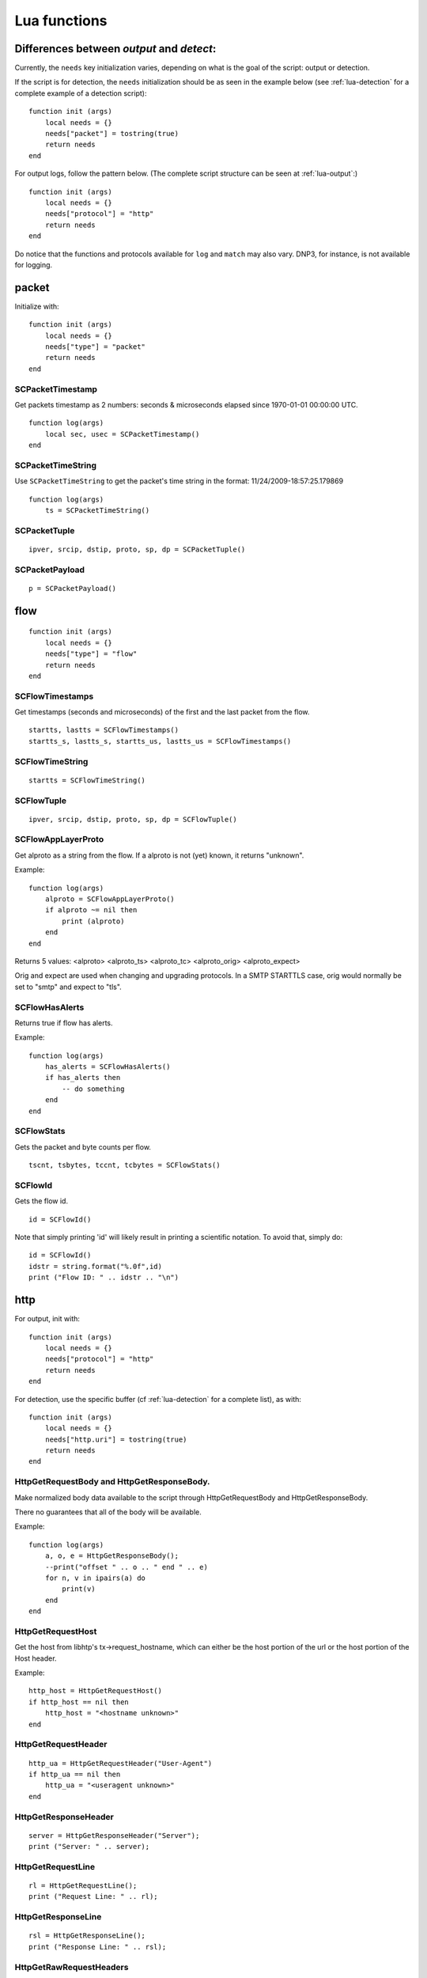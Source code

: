 .. _lua-functions:

Lua functions
=============

Differences between `output` and `detect`:
------------------------------------------

Currently, the ``needs`` key initialization varies, depending on what is the goal of the script: output or detection.

If the script is for detection, the ``needs`` initialization should be as seen in the example below (see :ref:`lua-detection` for a complete example of a detection script):

::

  function init (args)
      local needs = {}
      needs["packet"] = tostring(true)
      return needs
  end

For output logs, follow the pattern below. (The complete script structure can be seen at :ref:`lua-output`:)

::

  function init (args)
      local needs = {}
      needs["protocol"] = "http"
      return needs
  end


Do notice that the functions and protocols available for ``log`` and ``match`` may also vary. DNP3, for instance, is not
available for logging.

packet
------

Initialize with:

::

  function init (args)
      local needs = {}
      needs["type"] = "packet"
      return needs
  end

SCPacketTimestamp
~~~~~~~~~~~~~~~~~

Get packets timestamp as 2 numbers: seconds & microseconds elapsed since
1970-01-01 00:00:00 UTC.

::

  function log(args)
      local sec, usec = SCPacketTimestamp()
  end

SCPacketTimeString
~~~~~~~~~~~~~~~~~~

Use ``SCPacketTimeString`` to get the packet's time string in the format:
11/24/2009-18:57:25.179869

::

  function log(args)
      ts = SCPacketTimeString()

SCPacketTuple
~~~~~~~~~~~~~

::

  ipver, srcip, dstip, proto, sp, dp = SCPacketTuple()

SCPacketPayload
~~~~~~~~~~~~~~~

::

  p = SCPacketPayload()

flow
----

::

  function init (args)
      local needs = {}
      needs["type"] = "flow"
      return needs
  end

SCFlowTimestamps
~~~~~~~~~~~~~~~~

Get timestamps (seconds and microseconds) of the first and the last packet from
the flow.

::

  startts, lastts = SCFlowTimestamps()
  startts_s, lastts_s, startts_us, lastts_us = SCFlowTimestamps()

SCFlowTimeString
~~~~~~~~~~~~~~~~

::

  startts = SCFlowTimeString()

SCFlowTuple
~~~~~~~~~~~

::

  ipver, srcip, dstip, proto, sp, dp = SCFlowTuple()

SCFlowAppLayerProto
~~~~~~~~~~~~~~~~~~~

Get alproto as a string from the flow. If a alproto is not (yet) known, it
returns "unknown".

Example:

::

  function log(args)
      alproto = SCFlowAppLayerProto()
      if alproto ~= nil then
          print (alproto)
      end
  end

Returns 5 values: <alproto> <alproto_ts> <alproto_tc> <alproto_orig> <alproto_expect>

Orig and expect are used when changing and upgrading protocols. In a SMTP STARTTLS
case, orig would normally be set to "smtp" and expect to "tls".


SCFlowHasAlerts
~~~~~~~~~~~~~~~

Returns true if flow has alerts.

Example:

::

  function log(args)
      has_alerts = SCFlowHasAlerts()
      if has_alerts then
          -- do something
      end
  end

SCFlowStats
~~~~~~~~~~~

Gets the packet and byte counts per flow.

::

  tscnt, tsbytes, tccnt, tcbytes = SCFlowStats()

SCFlowId
~~~~~~~~

Gets the flow id.

::

    id = SCFlowId()

Note that simply printing 'id' will likely result in printing a scientific
notation. To avoid that, simply do:

::

    id = SCFlowId()
    idstr = string.format("%.0f",id)
    print ("Flow ID: " .. idstr .. "\n")


http
----

For output, init with:

::

  function init (args)
      local needs = {}
      needs["protocol"] = "http"
      return needs
  end

For detection, use the specific buffer (cf :ref:`lua-detection` for a complete list), as with:

::

  function init (args)
      local needs = {}
      needs["http.uri"] = tostring(true)
      return needs
  end

HttpGetRequestBody and HttpGetResponseBody.
~~~~~~~~~~~~~~~~~~~~~~~~~~~~~~~~~~~~~~~~~~~

Make normalized body data available to the script through
HttpGetRequestBody and HttpGetResponseBody.

There no guarantees that all of the body will be available.

Example:

::

  function log(args)
      a, o, e = HttpGetResponseBody();
      --print("offset " .. o .. " end " .. e)
      for n, v in ipairs(a) do
          print(v)
      end
  end

HttpGetRequestHost
~~~~~~~~~~~~~~~~~~

Get the host from libhtp's tx->request_hostname, which can either be
the host portion of the url or the host portion of the Host header.

Example:

::

  http_host = HttpGetRequestHost()
  if http_host == nil then
      http_host = "<hostname unknown>"
  end

HttpGetRequestHeader
~~~~~~~~~~~~~~~~~~~~

::

  http_ua = HttpGetRequestHeader("User-Agent")
  if http_ua == nil then
      http_ua = "<useragent unknown>"
  end

HttpGetResponseHeader
~~~~~~~~~~~~~~~~~~~~~

::

  server = HttpGetResponseHeader("Server");
  print ("Server: " .. server);

HttpGetRequestLine
~~~~~~~~~~~~~~~~~~

::

  rl = HttpGetRequestLine();
  print ("Request Line: " .. rl);

HttpGetResponseLine
~~~~~~~~~~~~~~~~~~~

::

  rsl = HttpGetResponseLine();
  print ("Response Line: " .. rsl);

HttpGetRawRequestHeaders
~~~~~~~~~~~~~~~~~~~~~~~~

::

  rh = HttpGetRawRequestHeaders();
  print ("Raw Request Headers: " .. rh);

HttpGetRawResponseHeaders
~~~~~~~~~~~~~~~~~~~~~~~~~

::

  rh = HttpGetRawResponseHeaders();
  print ("Raw Response Headers: " .. rh);

HttpGetRequestUriRaw
~~~~~~~~~~~~~~~~~~~~

::

  http_uri = HttpGetRequestUriRaw()
  if http_uri == nil then
      http_uri = "<unknown>"
  end

HttpGetRequestUriNormalized
~~~~~~~~~~~~~~~~~~~~~~~~~~~

::

  http_uri = HttpGetRequestUriNormalized()
  if http_uri == nil then
      http_uri = "<unknown>"
  end

HttpGetRequestHeaders
~~~~~~~~~~~~~~~~~~~~~

::

  a = HttpGetRequestHeaders();
  for n, v in pairs(a) do
      print(n,v)
  end

HttpGetResponseHeaders
~~~~~~~~~~~~~~~~~~~~~~

::

  a = HttpGetResponseHeaders();
  for n, v in pairs(a) do
      print(n,v)
  end

DNS
---

If your purpose is to create a logging script, initialize the buffer as:

::

  function init (args)
     local needs = {}
     needs["protocol"] = "dns"
     return needs
  end

If you are going to use the script for rule matching, choose one of the available DNS buffers listed in
:ref:`lua-detection` and follow the pattern:

::

  function init (args)
     local needs = {}
     needs["dns.rrname"] = tostring(true)
     return needs
  end

DnsGetQueries
~~~~~~~~~~~~~

::

  dns_query = DnsGetQueries();
  if dns_query ~= nil then
      for n, t in pairs(dns_query) do
          rrname = t["rrname"]
          rrtype = t["type"]

          print ("QUERY: " .. ts .. " " .. rrname .. " [**] " .. rrtype .. " [**] " ..
                 "TODO" .. " [**] " .. srcip .. ":" .. sp .. " -> " ..
                 dstip .. ":" .. dp)
      end
  end

returns a table of tables

DnsGetAnswers
~~~~~~~~~~~~~

::

  dns_answers = DnsGetAnswers();
  if dns_answers ~= nil then
      for n, t in pairs(dns_answers) do
          rrname = t["rrname"]
          rrtype = t["type"]
          ttl = t["ttl"]

          print ("ANSWER: " .. ts .. " " .. rrname .. " [**] " .. rrtype .. " [**] " ..
                 ttl .. " [**] " .. srcip .. ":" .. sp .. " -> " ..
                 dstip .. ":" .. dp)
      end
  end

returns a table of tables

DnsGetAuthorities
~~~~~~~~~~~~~~~~~

::

  dns_auth = DnsGetAuthorities();
  if dns_auth ~= nil then
      for n, t in pairs(dns_auth) do
          rrname = t["rrname"]
          rrtype = t["type"]
          ttl = t["ttl"]

          print ("AUTHORITY: " .. ts .. " " .. rrname .. " [**] " .. rrtype .. " [**] " ..
                 ttl .. " [**] " .. srcip .. ":" .. sp .. " -> " ..
                 dstip .. ":" .. dp)
      end
  end

returns a table of tables

DnsGetRcode
~~~~~~~~~~~

::

  rcode = DnsGetRcode();
  if rcode == nil then
      return 0
  end
  print (rcode)

returns a lua string with the error message, or nil

DnsGetRecursionDesired
~~~~~~~~~~~~~~~~~~~~~~

::

  if DnsGetRecursionDesired() == true then
      print ("RECURSION DESIRED")
  end

returns a bool

TLS
---

For log output, initialize with:

::

  function init (args)
      local needs = {}
      needs["protocol"] = "tls"
      return needs
  end

For detection, initialization is as follows:

::

  function init (args)
      local needs = {}
      needs["tls"] = tostring(true)
      return needs
  end

TlsGetVersion
~~~~~~~~~~~~~

Get the negotiated version in a TLS session as a string through TlsGetVersion.

Example:

::

  function log (args)
      version = TlsGetVersion()
      if version then
          -- do something
      end
  end

TlsGetCertInfo
~~~~~~~~~~~~~~

Make certificate information available to the script through TlsGetCertInfo.

Example:

::

  function log (args)
      version, subject, issuer, fingerprint = TlsGetCertInfo()
      if version == nil then
          return 0
      end
  end

TlsGetCertChain
~~~~~~~~~~~~~~~

Make certificate chain available to the script through TlsGetCertChain.

The output is an array of certificate with each certificate being an hash
with `data` and `length` keys.

Example:

::

  -- Use debian lua-luaossl coming from https://github.com/wahern/luaossl
  local x509 = require"openssl.x509"

     chain = TlsGetCertChain()
     for k, v in pairs(chain) do
        -- v.length is length of data
        -- v.data is raw binary data of certificate
        cert = x509.new(v["data"], "DER")
        print(cert:text() .. "\n")
     end


TlsGetCertNotAfter
~~~~~~~~~~~~~~~~~~

Get the Unix timestamp of end of validity of certificate.

Example:

::

  function log (args)
      notafter = TlsGetCertNotAfter()
      if notafter < os.time() then
          -- expired certificate
      end
  end

TlsGetCertNotBefore
~~~~~~~~~~~~~~~~~~~

Get the Unix timestamp of beginning of validity of certificate.

Example:

::

  function log (args)
      notbefore = TlsGetCertNotBefore()
      if notbefore > os.time() then
          -- not yet valid certificate
      end
  end

TlsGetCertSerial
~~~~~~~~~~~~~~~~

Get TLS certificate serial number through TlsGetCertSerial.

Example:

::

  function log (args)
      serial = TlsGetCertSerial()
      if serial then
          -- do something
      end
  end

TlsGetSNI
~~~~~~~~~

Get the Server name Indication from a TLS connection.

Example:

::

  function log (args)
      asked_domain = TlsGetSNI()
      if string.find(asked_domain, "badguys") then
          -- ok connection to bad guys let's do someting
      end
  end


JA3
---

JA3 must be enabled in the Suricata config file (set 'app-layer.protocols.tls.ja3-fingerprints' to 'yes').

For log output, initialize with:

::

  function init (args)
      local needs = {}
      needs["protocol"] = "tls"
      return needs
  end

For detection, initialization is as follows:

::

  function init (args)
      local needs = {}
      needs["tls"] = tostring(true)
      return needs
  end

Ja3GetHash
~~~~~~~~~~

Get the JA3 hash (md5sum of JA3 string) through Ja3GetHash.

Example:

::

  function log (args)
      hash = Ja3GetHash()
      if hash == nil then
          return
      end
  end

Ja3GetString
~~~~~~~~~~~~

Get the JA3 string through Ja3GetString.

Example:

::

  function log (args)
      str = Ja3GetString()
      if str == nil then
          return
      end
  end

Ja3SGetHash
~~~~~~~~~~~

Get the JA3S hash (md5sum of JA3S string) through JA3SGetHash.

Examples:

::

  function log (args)
      hash = Ja3SGetHash()
      if hash == nil then
          return
      end
  end

Or, for detection:

::

  function match (args)
      hash = Ja3SGetHash()
      if hash == nil then
        return 0
      end

      // matching code

      return 0
  end

JA3SGetString
~~~~~~~~~~~~~

Get the JA3S string through Ja3SGetString.

Examples:

::

  function log (args)
      str = Ja3SGetString()
      if str == nil then
          return
      end
  end

Or, for detection:

::

  function match (args)
    str = Ja3SGetString()
    if str == nil then
      return 0
    end

    // matching code

    return 0
  end

SSH
---

Initialize with:

::

  function init (args)
      local needs = {}
      needs["protocol"] = "ssh"
      return needs
  end

SshGetServerProtoVersion
~~~~~~~~~~~~~~~~~~~~~~~~

Get SSH protocol version used by the server through SshGetServerProtoVersion.

Example:

::

  function log (args)
      version = SshGetServerProtoVersion()
      if version == nil then
          return 0
      end
  end

SshGetServerSoftwareVersion
~~~~~~~~~~~~~~~~~~~~~~~~~~~

Get SSH software used by the server through SshGetServerSoftwareVersion.

Example:

::

  function log (args)
      software = SshGetServerSoftwareVersion()
      if software == nil then
          return 0
      end
  end

SshGetClientProtoVersion
~~~~~~~~~~~~~~~~~~~~~~~~

Get SSH protocol version used by the client through SshGetClientProtoVersion.

Example:

::

  function log (args)
      version = SshGetClientProtoVersion()
      if version == nil then
          return 0
      end
  end

SshGetClientSoftwareVersion
~~~~~~~~~~~~~~~~~~~~~~~~~~~

Get SSH software used by the client through SshGetClientSoftwareVersion.

Example:

::

  function log (args)
      software = SshGetClientSoftwareVersion()
      if software == nil then
          return 0
      end
  end


HasshGet
~~~~~~~~

Get MD5 of hassh algorithms used by the client through HasshGet.

Example:

::

  function log (args)
      hassh = HasshGet()
      if hassh == nil then
          return 0
      end
  end

HasshGetString
~~~~~~~~~~~~~~

Get hassh algorithms used by the client through HasshGetString.

Example:

::

  function log (args)
      hassh_string = HasshGetString()
      if hassh == nil then
          return 0
      end
  end
  
HasshServerGet
~~~~~~~~~~~~~~

Get MD5 of hassh algorithms used by the server through HasshServerGet.

Example:

::

  function log (args)
      hassh_string = HasshServerGet()
      if hassh == nil then
          return 0
      end
  end
  
HasshServerGetString
~~~~~~~~~~~~~~~~~~~~

Get hassh algorithms used by the server through HasshServerGetString.

Example:

::

  function log (args)
      hassh_string = HasshServerGetString()
      if hassh == nil then
          return 0
      end
  end


Files
-----

To use the file logging API, the script's init() function needs to look like:

::

  function init (args)
      local needs = {}
      needs['type'] = 'file'
      return needs
  end

SCFileInfo
~~~~~~~~~~

::


  fileid, txid, name, size, magic, md5, sha1, sha256 = SCFileInfo()

returns fileid (number), txid (number), name (string), size (number),
magic (string), md5 in hex (string), sha1 (string), sha256 (string)

SCFileState
~~~~~~~~~~~

::

  state, stored = SCFileState()

returns state (string), stored (bool)

Alerts
------

Alerts are a subset of the 'packet' logger:

::

  function init (args)
      local needs = {}
      needs["type"] = "packet"
      needs["filter"] = "alerts"
      return needs
  end

SCRuleIds
~~~~~~~~~

::

  sid, rev, gid = SCRuleIds()

SCRuleAction
~~~~~~~~~~~~

::

  action = SCRuleAction()

returns one of 'pass', 'reject', 'drop' or 'alert'

SCRuleMsg
~~~~~~~~~

::

  msg = SCRuleMsg()

SCRuleClass
~~~~~~~~~~~

::


  class, prio = SCRuleClass()

Streaming Data
--------------

Streaming data can currently log out reassembled TCP data and
normalized HTTP data. The script will be invoked for each consecutive
data chunk.

In case of TCP reassembled data, all possible overlaps are removed
according to the host OS settings.

::

  function init (args)
      local needs = {}
      needs["type"] = "streaming"
      needs["filter"] = "tcp"
      return needs
  end

In case of HTTP body data, the bodies are unzipped and dechunked if applicable.

::

  function init (args)
      local needs = {}
      needs["type"] = "streaming"
      needs["protocol"] = "http"
      return needs
  end

SCStreamingBuffer
~~~~~~~~~~~~~~~~~

::

  function log(args)
      data = SCStreamingBuffer()
      hex_dump(data)
  end

Flow variables
--------------

It is possible to access, define and modify Flow variables from Lua. To do so,
you must use the functions described in this section and declare the counter in
init function:

::

 function init(args)
     local needs = {}
     needs["tls"] tostring(true)
     needs["flowint"] = {"tls-cnt"}
     return needs
 end

Here we define a `tls-cnt` Flowint that can now be used in output or in a
signature via dedicated functions. The access to the Flow variable is done by
index so in our case we need to use 0.

::

 function match(args)
     a = SCFlowintGet(0);
     if a then
         SCFlowintSet(0, a + 1)
     else
         SCFlowintSet(0, 1)
     end 

SCFlowintGet
~~~~~~~~~~~~

Get the Flowint at index given by the parameter.

SCFlowintSet
~~~~~~~~~~~~

Set the Flowint at index given by the first parameter. The second parameter is the value.

SCFlowintIncr
~~~~~~~~~~~~~

Increment Flowint at index given by the first parameter.

SCFlowintDecr
~~~~~~~~~~~~~

Decrement Flowint at index given by the first parameter.

SCFlowvarGet
~~~~~~~~~~~~

Get the Flowvar at index given by the parameter.

SCFlowvarSet
~~~~~~~~~~~~

Set a Flowvar. First parameter is the index, second is the data
and third is the length of data.

You can use it to set string 

::

 function init (args)
     local needs = {}
     needs["http.request_headers"] = tostring(true)
     needs["flowvar"] = {"cnt"}
     return needs
 end
 
 function match(args)
     a = SCFlowvarGet(0);
     if a then
         a = tostring(tonumber(a)+1)
         SCFlowvarSet(0, a, #a)
     else
         a = tostring(1)
         SCFlowvarSet(0, a, #a)
     end 

Misc
----

SCThreadInfo
~~~~~~~~~~~~

::

  tid, tname, tgroup = SCThreadInfo()

It gives: tid (integer), tname (string), tgroup (string)

SCLogError, SCLogWarning, SCLogNotice, SCLogInfo, SCLogDebug
~~~~~~~~~~~~~~~~~~~~~~~~~~~~~~~~~~~~~~~~~~~~~~~~~~~~~~~~~~~~

Print a message. It will go into the outputs defined in the
yaml. Whether it will be printed depends on the log level.

Example:

::

  SCLogError("some error message")

SCLogPath
~~~~~~~~~

Expose the log path.

::


  name = "fast_lua.log"
  function setup (args)
      filename = SCLogPath() .. "/" .. name
      file = assert(io.open(filename, "a"))
  end

SCByteVarGet
~~~~~~~~~~~~

Get the ByteVar at index given by the parameter. These variables are defined by
`byte_extract` or `byte_math` in Suricata rules. Only callable from match scripts.

::

 function init(args)
     local needs = {}
     needs["bytevar"] = {"var1", "var2"}
     return needs
 end

Here we define a register that we will be using variables `var1` and `var2`.
The access to the Byte variables is done by index.

::

 function match(args)
     var1 = SCByteVarGet(0)
     var2 = SCByteVarGet(1)
